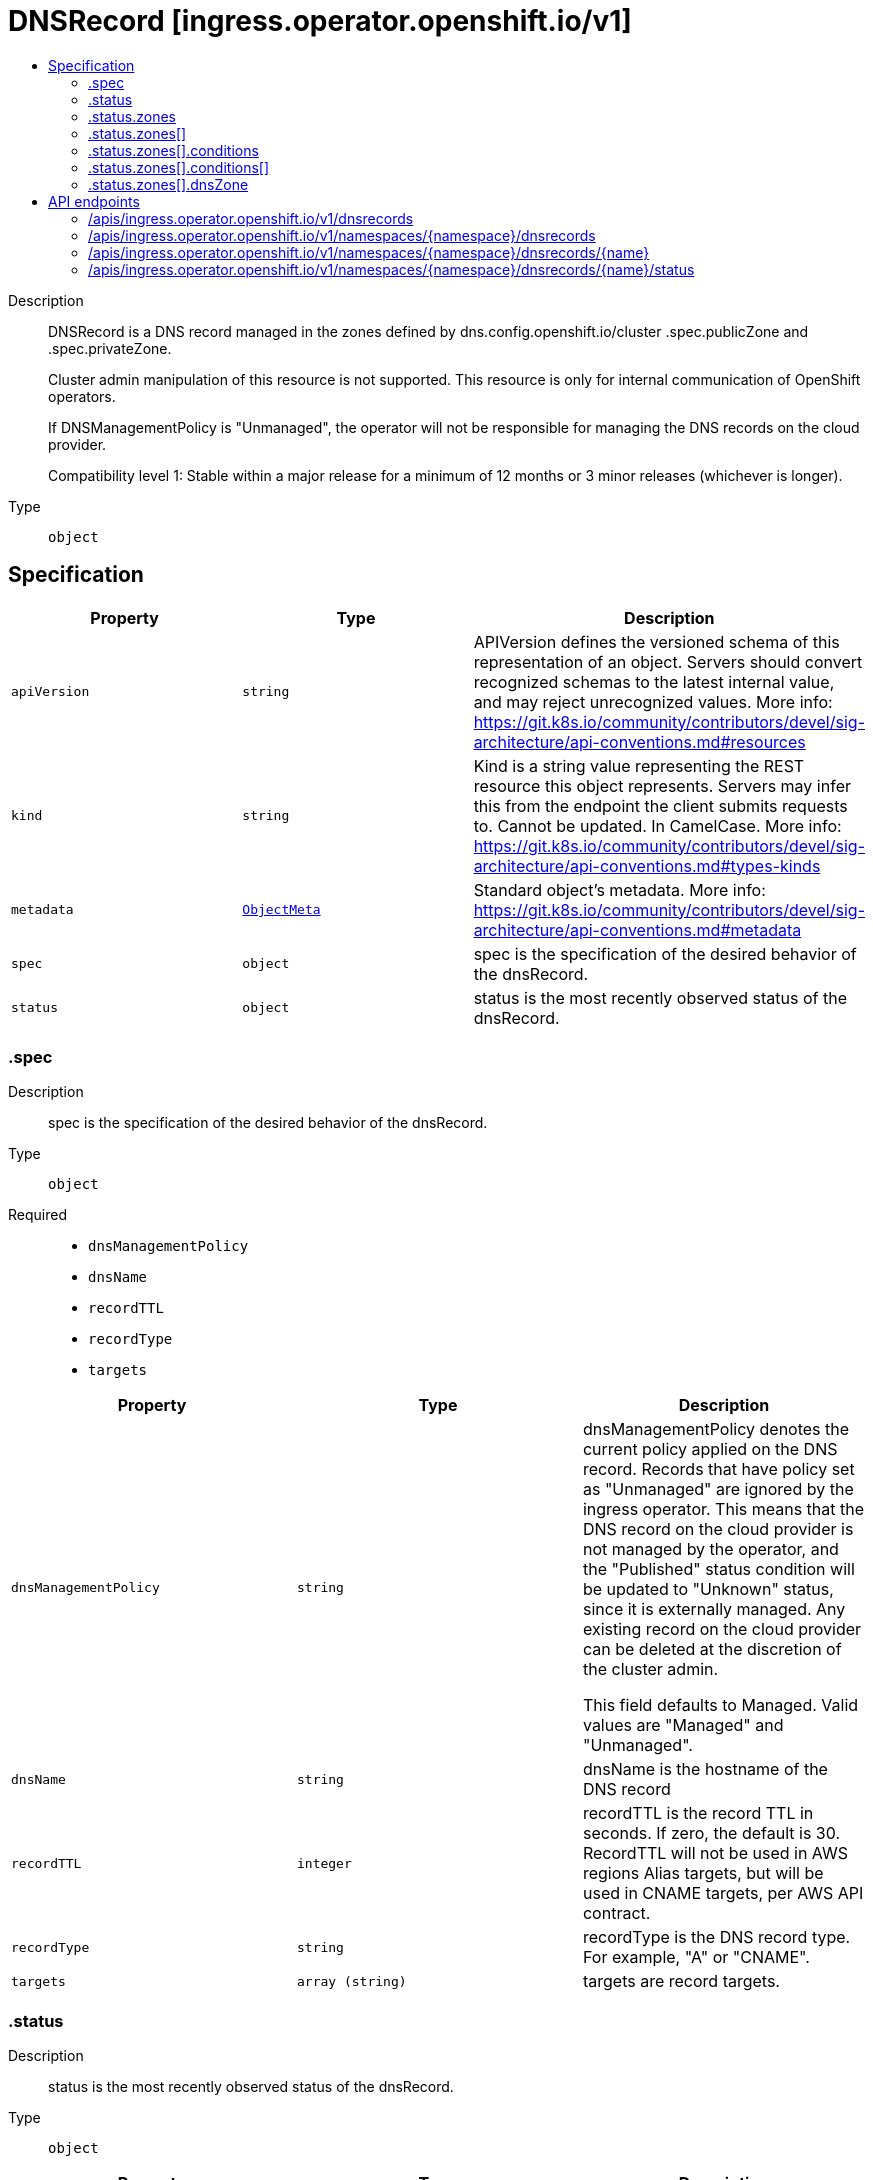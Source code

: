 // Automatically generated by 'openshift-apidocs-gen'. Do not edit.
:_mod-docs-content-type: ASSEMBLY
[id="dnsrecord-ingress-operator-openshift-io-v1"]
= DNSRecord [ingress.operator.openshift.io/v1]
:toc: macro
:toc-title:

toc::[]


Description::
+
--
DNSRecord is a DNS record managed in the zones defined by
dns.config.openshift.io/cluster .spec.publicZone and .spec.privateZone.

Cluster admin manipulation of this resource is not supported. This resource
is only for internal communication of OpenShift operators.

If DNSManagementPolicy is "Unmanaged", the operator will not be responsible
for managing the DNS records on the cloud provider.

Compatibility level 1: Stable within a major release for a minimum of 12 months or 3 minor releases (whichever is longer).
--

Type::
  `object`



== Specification

[cols="1,1,1",options="header"]
|===
| Property | Type | Description

| `apiVersion`
| `string`
| APIVersion defines the versioned schema of this representation of an object. Servers should convert recognized schemas to the latest internal value, and may reject unrecognized values. More info: https://git.k8s.io/community/contributors/devel/sig-architecture/api-conventions.md#resources

| `kind`
| `string`
| Kind is a string value representing the REST resource this object represents. Servers may infer this from the endpoint the client submits requests to. Cannot be updated. In CamelCase. More info: https://git.k8s.io/community/contributors/devel/sig-architecture/api-conventions.md#types-kinds

| `metadata`
| xref:../objects/index.adoc#io-k8s-apimachinery-pkg-apis-meta-v1-ObjectMeta[`ObjectMeta`]
| Standard object's metadata. More info: https://git.k8s.io/community/contributors/devel/sig-architecture/api-conventions.md#metadata

| `spec`
| `object`
| spec is the specification of the desired behavior of the dnsRecord.

| `status`
| `object`
| status is the most recently observed status of the dnsRecord.

|===
=== .spec
Description::
+
--
spec is the specification of the desired behavior of the dnsRecord.
--

Type::
  `object`

Required::
  - `dnsManagementPolicy`
  - `dnsName`
  - `recordTTL`
  - `recordType`
  - `targets`



[cols="1,1,1",options="header"]
|===
| Property | Type | Description

| `dnsManagementPolicy`
| `string`
| dnsManagementPolicy denotes the current policy applied on the DNS
record. Records that have policy set as "Unmanaged" are ignored by
the ingress operator.  This means that the DNS record on the cloud
provider is not managed by the operator, and the "Published" status
condition will be updated to "Unknown" status, since it is externally
managed. Any existing record on the cloud provider can be deleted at
the discretion of the cluster admin.

This field defaults to Managed. Valid values are "Managed" and
"Unmanaged".

| `dnsName`
| `string`
| dnsName is the hostname of the DNS record

| `recordTTL`
| `integer`
| recordTTL is the record TTL in seconds. If zero, the default is 30.
RecordTTL will not be used in AWS regions Alias targets, but
will be used in CNAME targets, per AWS API contract.

| `recordType`
| `string`
| recordType is the DNS record type. For example, "A" or "CNAME".

| `targets`
| `array (string)`
| targets are record targets.

|===
=== .status
Description::
+
--
status is the most recently observed status of the dnsRecord.
--

Type::
  `object`




[cols="1,1,1",options="header"]
|===
| Property | Type | Description

| `observedGeneration`
| `integer`
| observedGeneration is the most recently observed generation of the
DNSRecord.  When the DNSRecord is updated, the controller updates the
corresponding record in each managed zone.  If an update for a
particular zone fails, that failure is recorded in the status
condition for the zone so that the controller can determine that it
needs to retry the update for that specific zone.

| `zones`
| `array`
| zones are the status of the record in each zone.

| `zones[]`
| `object`
| DNSZoneStatus is the status of a record within a specific zone.

|===
=== .status.zones
Description::
+
--
zones are the status of the record in each zone.
--

Type::
  `array`




=== .status.zones[]
Description::
+
--
DNSZoneStatus is the status of a record within a specific zone.
--

Type::
  `object`




[cols="1,1,1",options="header"]
|===
| Property | Type | Description

| `conditions`
| `array`
| conditions are any conditions associated with the record in the zone.

If publishing the record succeeds, the "Published" condition will be
set with status "True" and upon failure it will be set to "False" along
with the reason and message describing the cause of the failure.

| `conditions[]`
| `object`
| DNSZoneCondition is just the standard condition fields.

| `dnsZone`
| `object`
| dnsZone is the zone where the record is published.

|===
=== .status.zones[].conditions
Description::
+
--
conditions are any conditions associated with the record in the zone.

If publishing the record succeeds, the "Published" condition will be
set with status "True" and upon failure it will be set to "False" along
with the reason and message describing the cause of the failure.
--

Type::
  `array`




=== .status.zones[].conditions[]
Description::
+
--
DNSZoneCondition is just the standard condition fields.
--

Type::
  `object`

Required::
  - `status`
  - `type`



[cols="1,1,1",options="header"]
|===
| Property | Type | Description

| `lastTransitionTime`
| `string`
| 

| `message`
| `string`
| 

| `reason`
| `string`
| 

| `status`
| `string`
| 

| `type`
| `string`
| 

|===
=== .status.zones[].dnsZone
Description::
+
--
dnsZone is the zone where the record is published.
--

Type::
  `object`




[cols="1,1,1",options="header"]
|===
| Property | Type | Description

| `id`
| `string`
| id is the identifier that can be used to find the DNS hosted zone.

on AWS zone can be fetched using `ID` as id in [1]
on Azure zone can be fetched using `ID` as a pre-determined name in [2],
on GCP zone can be fetched using `ID` as a pre-determined name in [3].

[1]: https://docs.aws.amazon.com/cli/latest/reference/route53/get-hosted-zone.html#options
[2]: https://docs.microsoft.com/en-us/cli/azure/network/dns/zone?view=azure-cli-latest#az-network-dns-zone-show
[3]: https://cloud.google.com/dns/docs/reference/v1/managedZones/get

| `tags`
| `object (string)`
| tags can be used to query the DNS hosted zone.

on AWS, resourcegroupstaggingapi [1] can be used to fetch a zone using `Tags` as tag-filters,

[1]: https://docs.aws.amazon.com/cli/latest/reference/resourcegroupstaggingapi/get-resources.html#options

|===

== API endpoints

The following API endpoints are available:

* `/apis/ingress.operator.openshift.io/v1/dnsrecords`
- `GET`: list objects of kind DNSRecord
* `/apis/ingress.operator.openshift.io/v1/namespaces/{namespace}/dnsrecords`
- `DELETE`: delete collection of DNSRecord
- `GET`: list objects of kind DNSRecord
- `POST`: create a DNSRecord
* `/apis/ingress.operator.openshift.io/v1/namespaces/{namespace}/dnsrecords/{name}`
- `DELETE`: delete a DNSRecord
- `GET`: read the specified DNSRecord
- `PATCH`: partially update the specified DNSRecord
- `PUT`: replace the specified DNSRecord
* `/apis/ingress.operator.openshift.io/v1/namespaces/{namespace}/dnsrecords/{name}/status`
- `GET`: read status of the specified DNSRecord
- `PATCH`: partially update status of the specified DNSRecord
- `PUT`: replace status of the specified DNSRecord


=== /apis/ingress.operator.openshift.io/v1/dnsrecords



HTTP method::
  `GET`

Description::
  list objects of kind DNSRecord


.HTTP responses
[cols="1,1",options="header"]
|===
| HTTP code | Reponse body
| 200 - OK
| xref:../objects/index.adoc#io-openshift-operator-ingress-v1-DNSRecordList[`DNSRecordList`] schema
| 401 - Unauthorized
| Empty
|===


=== /apis/ingress.operator.openshift.io/v1/namespaces/{namespace}/dnsrecords



HTTP method::
  `DELETE`

Description::
  delete collection of DNSRecord




.HTTP responses
[cols="1,1",options="header"]
|===
| HTTP code | Reponse body
| 200 - OK
| xref:../objects/index.adoc#io-k8s-apimachinery-pkg-apis-meta-v1-Status[`Status`] schema
| 401 - Unauthorized
| Empty
|===

HTTP method::
  `GET`

Description::
  list objects of kind DNSRecord




.HTTP responses
[cols="1,1",options="header"]
|===
| HTTP code | Reponse body
| 200 - OK
| xref:../objects/index.adoc#io-openshift-operator-ingress-v1-DNSRecordList[`DNSRecordList`] schema
| 401 - Unauthorized
| Empty
|===

HTTP method::
  `POST`

Description::
  create a DNSRecord


.Query parameters
[cols="1,1,2",options="header"]
|===
| Parameter | Type | Description
| `dryRun`
| `string`
| When present, indicates that modifications should not be persisted. An invalid or unrecognized dryRun directive will result in an error response and no further processing of the request. Valid values are: - All: all dry run stages will be processed
| `fieldValidation`
| `string`
| fieldValidation instructs the server on how to handle objects in the request (POST/PUT/PATCH) containing unknown or duplicate fields. Valid values are: - Ignore: This will ignore any unknown fields that are silently dropped from the object, and will ignore all but the last duplicate field that the decoder encounters. This is the default behavior prior to v1.23. - Warn: This will send a warning via the standard warning response header for each unknown field that is dropped from the object, and for each duplicate field that is encountered. The request will still succeed if there are no other errors, and will only persist the last of any duplicate fields. This is the default in v1.23+ - Strict: This will fail the request with a BadRequest error if any unknown fields would be dropped from the object, or if any duplicate fields are present. The error returned from the server will contain all unknown and duplicate fields encountered.
|===

.Body parameters
[cols="1,1,2",options="header"]
|===
| Parameter | Type | Description
| `body`
| xref:../operator_apis/dnsrecord-ingress-operator-openshift-io-v1.adoc#dnsrecord-ingress-operator-openshift-io-v1[`DNSRecord`] schema
| 
|===

.HTTP responses
[cols="1,1",options="header"]
|===
| HTTP code | Reponse body
| 200 - OK
| xref:../operator_apis/dnsrecord-ingress-operator-openshift-io-v1.adoc#dnsrecord-ingress-operator-openshift-io-v1[`DNSRecord`] schema
| 201 - Created
| xref:../operator_apis/dnsrecord-ingress-operator-openshift-io-v1.adoc#dnsrecord-ingress-operator-openshift-io-v1[`DNSRecord`] schema
| 202 - Accepted
| xref:../operator_apis/dnsrecord-ingress-operator-openshift-io-v1.adoc#dnsrecord-ingress-operator-openshift-io-v1[`DNSRecord`] schema
| 401 - Unauthorized
| Empty
|===


=== /apis/ingress.operator.openshift.io/v1/namespaces/{namespace}/dnsrecords/{name}

.Global path parameters
[cols="1,1,2",options="header"]
|===
| Parameter | Type | Description
| `name`
| `string`
| name of the DNSRecord
|===


HTTP method::
  `DELETE`

Description::
  delete a DNSRecord


.Query parameters
[cols="1,1,2",options="header"]
|===
| Parameter | Type | Description
| `dryRun`
| `string`
| When present, indicates that modifications should not be persisted. An invalid or unrecognized dryRun directive will result in an error response and no further processing of the request. Valid values are: - All: all dry run stages will be processed
|===


.HTTP responses
[cols="1,1",options="header"]
|===
| HTTP code | Reponse body
| 200 - OK
| xref:../objects/index.adoc#io-k8s-apimachinery-pkg-apis-meta-v1-Status[`Status`] schema
| 202 - Accepted
| xref:../objects/index.adoc#io-k8s-apimachinery-pkg-apis-meta-v1-Status[`Status`] schema
| 401 - Unauthorized
| Empty
|===

HTTP method::
  `GET`

Description::
  read the specified DNSRecord




.HTTP responses
[cols="1,1",options="header"]
|===
| HTTP code | Reponse body
| 200 - OK
| xref:../operator_apis/dnsrecord-ingress-operator-openshift-io-v1.adoc#dnsrecord-ingress-operator-openshift-io-v1[`DNSRecord`] schema
| 401 - Unauthorized
| Empty
|===

HTTP method::
  `PATCH`

Description::
  partially update the specified DNSRecord


.Query parameters
[cols="1,1,2",options="header"]
|===
| Parameter | Type | Description
| `dryRun`
| `string`
| When present, indicates that modifications should not be persisted. An invalid or unrecognized dryRun directive will result in an error response and no further processing of the request. Valid values are: - All: all dry run stages will be processed
| `fieldValidation`
| `string`
| fieldValidation instructs the server on how to handle objects in the request (POST/PUT/PATCH) containing unknown or duplicate fields. Valid values are: - Ignore: This will ignore any unknown fields that are silently dropped from the object, and will ignore all but the last duplicate field that the decoder encounters. This is the default behavior prior to v1.23. - Warn: This will send a warning via the standard warning response header for each unknown field that is dropped from the object, and for each duplicate field that is encountered. The request will still succeed if there are no other errors, and will only persist the last of any duplicate fields. This is the default in v1.23+ - Strict: This will fail the request with a BadRequest error if any unknown fields would be dropped from the object, or if any duplicate fields are present. The error returned from the server will contain all unknown and duplicate fields encountered.
|===


.HTTP responses
[cols="1,1",options="header"]
|===
| HTTP code | Reponse body
| 200 - OK
| xref:../operator_apis/dnsrecord-ingress-operator-openshift-io-v1.adoc#dnsrecord-ingress-operator-openshift-io-v1[`DNSRecord`] schema
| 401 - Unauthorized
| Empty
|===

HTTP method::
  `PUT`

Description::
  replace the specified DNSRecord


.Query parameters
[cols="1,1,2",options="header"]
|===
| Parameter | Type | Description
| `dryRun`
| `string`
| When present, indicates that modifications should not be persisted. An invalid or unrecognized dryRun directive will result in an error response and no further processing of the request. Valid values are: - All: all dry run stages will be processed
| `fieldValidation`
| `string`
| fieldValidation instructs the server on how to handle objects in the request (POST/PUT/PATCH) containing unknown or duplicate fields. Valid values are: - Ignore: This will ignore any unknown fields that are silently dropped from the object, and will ignore all but the last duplicate field that the decoder encounters. This is the default behavior prior to v1.23. - Warn: This will send a warning via the standard warning response header for each unknown field that is dropped from the object, and for each duplicate field that is encountered. The request will still succeed if there are no other errors, and will only persist the last of any duplicate fields. This is the default in v1.23+ - Strict: This will fail the request with a BadRequest error if any unknown fields would be dropped from the object, or if any duplicate fields are present. The error returned from the server will contain all unknown and duplicate fields encountered.
|===

.Body parameters
[cols="1,1,2",options="header"]
|===
| Parameter | Type | Description
| `body`
| xref:../operator_apis/dnsrecord-ingress-operator-openshift-io-v1.adoc#dnsrecord-ingress-operator-openshift-io-v1[`DNSRecord`] schema
| 
|===

.HTTP responses
[cols="1,1",options="header"]
|===
| HTTP code | Reponse body
| 200 - OK
| xref:../operator_apis/dnsrecord-ingress-operator-openshift-io-v1.adoc#dnsrecord-ingress-operator-openshift-io-v1[`DNSRecord`] schema
| 201 - Created
| xref:../operator_apis/dnsrecord-ingress-operator-openshift-io-v1.adoc#dnsrecord-ingress-operator-openshift-io-v1[`DNSRecord`] schema
| 401 - Unauthorized
| Empty
|===


=== /apis/ingress.operator.openshift.io/v1/namespaces/{namespace}/dnsrecords/{name}/status

.Global path parameters
[cols="1,1,2",options="header"]
|===
| Parameter | Type | Description
| `name`
| `string`
| name of the DNSRecord
|===


HTTP method::
  `GET`

Description::
  read status of the specified DNSRecord




.HTTP responses
[cols="1,1",options="header"]
|===
| HTTP code | Reponse body
| 200 - OK
| xref:../operator_apis/dnsrecord-ingress-operator-openshift-io-v1.adoc#dnsrecord-ingress-operator-openshift-io-v1[`DNSRecord`] schema
| 401 - Unauthorized
| Empty
|===

HTTP method::
  `PATCH`

Description::
  partially update status of the specified DNSRecord


.Query parameters
[cols="1,1,2",options="header"]
|===
| Parameter | Type | Description
| `dryRun`
| `string`
| When present, indicates that modifications should not be persisted. An invalid or unrecognized dryRun directive will result in an error response and no further processing of the request. Valid values are: - All: all dry run stages will be processed
| `fieldValidation`
| `string`
| fieldValidation instructs the server on how to handle objects in the request (POST/PUT/PATCH) containing unknown or duplicate fields. Valid values are: - Ignore: This will ignore any unknown fields that are silently dropped from the object, and will ignore all but the last duplicate field that the decoder encounters. This is the default behavior prior to v1.23. - Warn: This will send a warning via the standard warning response header for each unknown field that is dropped from the object, and for each duplicate field that is encountered. The request will still succeed if there are no other errors, and will only persist the last of any duplicate fields. This is the default in v1.23+ - Strict: This will fail the request with a BadRequest error if any unknown fields would be dropped from the object, or if any duplicate fields are present. The error returned from the server will contain all unknown and duplicate fields encountered.
|===


.HTTP responses
[cols="1,1",options="header"]
|===
| HTTP code | Reponse body
| 200 - OK
| xref:../operator_apis/dnsrecord-ingress-operator-openshift-io-v1.adoc#dnsrecord-ingress-operator-openshift-io-v1[`DNSRecord`] schema
| 401 - Unauthorized
| Empty
|===

HTTP method::
  `PUT`

Description::
  replace status of the specified DNSRecord


.Query parameters
[cols="1,1,2",options="header"]
|===
| Parameter | Type | Description
| `dryRun`
| `string`
| When present, indicates that modifications should not be persisted. An invalid or unrecognized dryRun directive will result in an error response and no further processing of the request. Valid values are: - All: all dry run stages will be processed
| `fieldValidation`
| `string`
| fieldValidation instructs the server on how to handle objects in the request (POST/PUT/PATCH) containing unknown or duplicate fields. Valid values are: - Ignore: This will ignore any unknown fields that are silently dropped from the object, and will ignore all but the last duplicate field that the decoder encounters. This is the default behavior prior to v1.23. - Warn: This will send a warning via the standard warning response header for each unknown field that is dropped from the object, and for each duplicate field that is encountered. The request will still succeed if there are no other errors, and will only persist the last of any duplicate fields. This is the default in v1.23+ - Strict: This will fail the request with a BadRequest error if any unknown fields would be dropped from the object, or if any duplicate fields are present. The error returned from the server will contain all unknown and duplicate fields encountered.
|===

.Body parameters
[cols="1,1,2",options="header"]
|===
| Parameter | Type | Description
| `body`
| xref:../operator_apis/dnsrecord-ingress-operator-openshift-io-v1.adoc#dnsrecord-ingress-operator-openshift-io-v1[`DNSRecord`] schema
| 
|===

.HTTP responses
[cols="1,1",options="header"]
|===
| HTTP code | Reponse body
| 200 - OK
| xref:../operator_apis/dnsrecord-ingress-operator-openshift-io-v1.adoc#dnsrecord-ingress-operator-openshift-io-v1[`DNSRecord`] schema
| 201 - Created
| xref:../operator_apis/dnsrecord-ingress-operator-openshift-io-v1.adoc#dnsrecord-ingress-operator-openshift-io-v1[`DNSRecord`] schema
| 401 - Unauthorized
| Empty
|===


